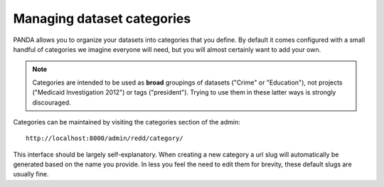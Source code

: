 ===========================
Managing dataset categories
===========================

PANDA allows you to organize your datasets into categories that you define. By default it comes configured with a small handful of categories we imagine everyone will need, but you will almost certainly want to add your own.

.. note::

    Categories are intended to be used as **broad** groupings of datasets ("Crime" or "Education"), not projects ("Medicaid Investigation 2012") or tags ("president"). Trying to use them in these latter ways is strongly discouraged.

Categories can be maintained by visiting the categories section of the admin::

    http://localhost:8000/admin/redd/category/

This interface should be largely self-explanatory. When creating a new category a url slug will automatically be generated based on the name you provide. In less you feel the need to edit them for brevity, these default slugs are usually fine.

